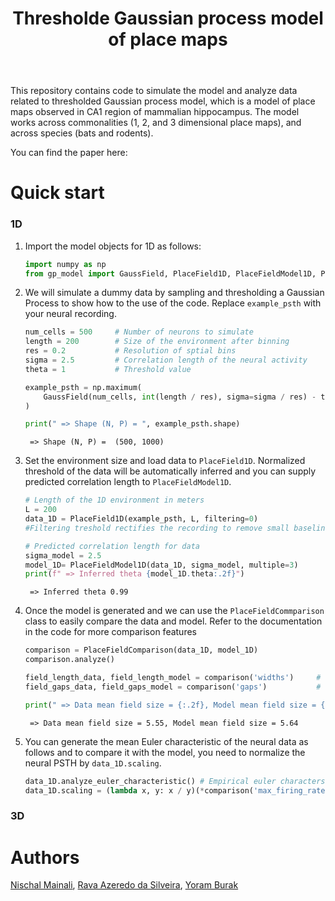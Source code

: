 #+title: Thresholde Gaussian process model of place maps
#+PROPERTY: header-args:python :session py :kernel gp-model
#+PROPERTY: header-args:python+ :async yes

This repository contains code to simulate the model and analyze data related to thresholded Gaussian process model, which is a model of place maps observed in CA1 region of mammalian hippocampus. The model works across commonalities (1, 2, and 3 dimensional place maps), and across species (bats and rodents).

You can find the paper here:

* Quick start
*** 1D
***** Import the model objects for 1D as follows:

#+begin_src python
import numpy as np
from gp_model import GaussField, PlaceField1D, PlaceFieldModel1D, PlaceFieldComparison
#+end_src

#+RESULTS:

***** We will simulate a dummy data by sampling and thresholding a Gaussian Process to show how to the use of the code. Replace =example_psth= with your neural recording.

#+begin_src python :exports both
num_cells = 500     # Number of neurons to simulate
length = 200        # Size of the environment after binning
res = 0.2           # Resolution of sptial bins
sigma = 2.5         # Correlation length of the neural activity
theta = 1           # Threshold value

example_psth = np.maximum(
    GaussField(num_cells, int(length / res), sigma=sigma / res) - theta, 0
)

print(" => Shape (N, P) = ", example_psth.shape)
#+end_src

#+RESULTS:
:  => Shape (N, P) =  (500, 1000)

***** Set the environment size and load data to =PlaceField1D=. Normalized threshold of the data will be automatically inferred and you can supply predicted correlation length to =PlaceFieldModel1D=.

#+begin_src python :exports both
# Length of the 1D environment in meters
L = 200
data_1D = PlaceField1D(example_psth, L, filtering=0)
#Filtering treshold rectifies the recording to remove small baseline-noise. We use 'filtering=0.5'.

# Predicted correlation length for data
sigma_model = 2.5
model_1D= PlaceFieldModel1D(data_1D, sigma_model, multiple=3)
print(f" => Inferred theta {model_1D.theta:.2f}")
#+end_src

#+RESULTS:
:  => Inferred theta 0.99

***** Once the model is generated and we can use the =PlaceFieldCommparison= class to easily compare the data and model. Refer to the documentation in the code for more comparison features

#+begin_src python :exports both
comparison = PlaceFieldComparison(data_1D, model_1D)
comparison.analyze()

field_length_data, field_length_model = comparison('widths')     # returns arrays of widths of all place fields across all cells in model and data
field_gaps_data, field_gaps_model = comparison('gaps')           # returns arrays of gaps of all place fields across all cells in model and data

print(" => Data mean field size = {:.2f}, Model mean field size = {:.2f}".format(*comparison('widths').mean())) # compares mean length directly
#+end_src

#+RESULTS:
:  => Data mean field size = 5.55, Model mean field size = 5.64

***** You can generate the mean Euler characteristic of the neural data as follows and to compare it with the model, you need to normalize the neural PSTH by =data_1D.scaling=.

#+begin_src python :exports both
data_1D.analyze_euler_characteristic() # Empirical euler characterstic of the data -- for the model we known the Euler characterstic analytically
data_1D.scaling = (lambda x, y: x / y)(*comparison('max_firing_rates').mean())
#+end_src
*** 3D

* Authors
[[https://nisch.netlify.app/][Nischal Mainali]], [[https://www.silveira-lab.com/rava-azeredo-da-silveira][Rava Azeredo da Silveira]], [[https://www.buraklab.me/team-2][Yoram Burak]]
